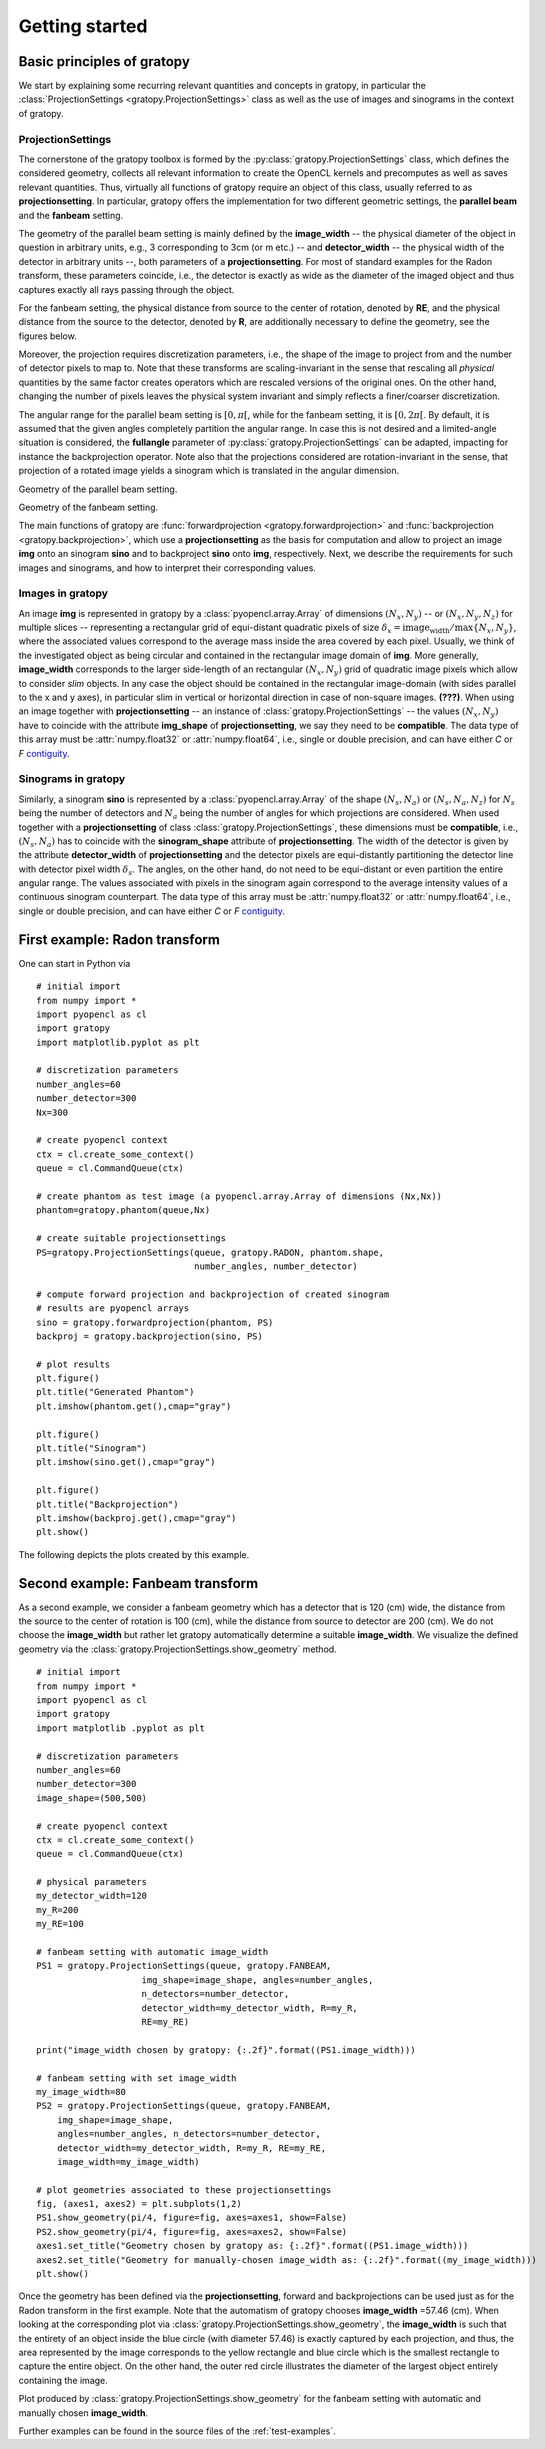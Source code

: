 .. _getting-started:

Getting started
===============

Basic principles of gratopy
---------------------------

We start by explaining some recurring relevant quantities and concepts in gratopy, in particular the :class:`ProjectionSettings <gratopy.ProjectionSettings>` class as well as the use of images and sinograms in the context of gratopy.

ProjectionSettings
''''''''''''''''''

The cornerstone of the gratopy toolbox is formed by the :py:class:`gratopy.ProjectionSettings` class, which defines the considered geometry, collects all relevant 
information to create the OpenCL kernels and precomputes as well as saves
relevant quantities. Thus, virtually all functions of gratopy require an object of this class, usually referred to as **projectionsetting**. 
In particular, gratopy offers the implementation for two different geometric settings, the **parallel beam** and the **fanbeam** setting. 

The geometry of the parallel beam setting is mainly defined by the **image_width** -- the physical diameter of the object in question in arbitrary units, e.g., 3 corresponding to 3cm (or m etc.) -- and **detector_width** -- the physical width of the detector in arbitrary units --,
both parameters of a **projectionsetting**. For most of standard examples for the Radon transform, these parameters coincide, i.e., the detector is exactly as wide as the diameter of the imaged object and thus captures exactly all rays passing through the object. 

For the fanbeam setting, the physical distance from source to the center of rotation, denoted by **RE**, and the physical distance from the source to the detector, denoted by **R**, are additionally necessary to define 
the geometry, see the figures below. 

Moreover, the projection requires discretization parameters, i.e., the shape of the image to project from and the number of detector pixels to map to. Note that these transforms are scaling-invariant in the sense that
rescaling all *physical* quantities by the same factor creates operators which are rescaled versions of the original ones. On the other hand, changing the number of pixels leaves the 
physical system invariant and simply reflects a finer/coarser discretization.

The angular range for the parallel beam setting is :math:`[0,\pi[`, while for the fanbeam setting, it is :math:`[0,2\pi[`. 
By default, it is assumed that the given angles completely partition the angular range. In case this is not desired  and a limited-angle situation
is considered, the **fullangle** parameter of :py:class:`gratopy.ProjectionSettings` can be adapted, impacting for instance the backprojection operator.
Note also that the projections considered are rotation-invariant in the sense, that projection of a rotated image yields a sinogram which is translated in the angular dimension.


.. image:: graphics/radon-1.png
    :width: 5000
    :alt: Depiction of parallel beam geometry
    
Geometry of the parallel beam setting.

	
.. image:: graphics/fanbeam-1.png
    :width: 5000
    :alt: Depiction of fan beam geometry
    
Geometry of the fanbeam setting.

The main functions of gratopy are  :func:`forwardprojection <gratopy.forwardprojection>` and :func:`backprojection <gratopy.backprojection>`, which use a **projectionsetting** as the basis for computation and allow to project 
an image **img** onto an sinogram **sino** and to backproject **sino** onto **img**, respectively. Next, we describe the requirements for such images and sinograms, and how to interpret their corresponding values.

.. _compatible:

Images in gratopy
'''''''''''''''''

An image **img** is represented in gratopy by a :class:`pyopencl.array.Array` of dimensions :math:`(N_x,N_y)`
-- or :math:`(N_x,N_y,N_z)` for multiple slices -- representing a rectangular grid of equi-distant quadratic pixels of size :math:`\delta_x=\mathrm{image_width}/\max\{N_x,N_y\}`,
where the associated values correspond to the average mass inside the area covered by each pixel. Usually, we think of the investigated object as being circular and contained in
the rectangular image domain of **img**. More generally, **image_width** corresponds to the larger side-length of an rectangular :math:`(N_x,N_y)` grid  of quadratic image pixels
which allow to consider *slim* objects.  
In any case the object should be contained in the rectangular image-domain (with sides parallel to the x and y axes), in particular slim in vertical or horizontal direction in case of non-square images.  **(???)**.
When using an image together with **projectionsetting** -- an instance of :class:`gratopy.ProjectionSettings` --  the values :math:`(N_x,N_y)` have to coincide with the attribute **img_shape** of **projectionsetting**, we say they need to be **compatible**. The data type
of this array must be :attr:`numpy.float32` or :attr:`numpy.float64`, i.e., single or double precision, and can have either *C* or *F* contiguity_.

.. _contiguity: https://documen.tician.de/pyopencl/array.html#pyopencl.array.Array

.. _compatible-sino:

Sinograms in gratopy
''''''''''''''''''''

Similarly, a sinogram  **sino** is represented by a :class:`pyopencl.array.Array`  of the shape :math:`(N_s,N_a)` or :math:`(N_s,N_a,N_z)` for :math:`N_s` being the number of detectors and :math:`N_a` being the number of angles for which projections are considered. 
When used together with a **projectionsetting** of class :class:`gratopy.ProjectionSettings`, these dimensions must be **compatible**, i.e., :math:`(N_s,N_a)` has to coincide with the  **sinogram_shape** attribute of **projectionsetting**. 
The width of the detector is given by the attribute **detector_width** of **projectionsetting** and the detector pixels are equi-distantly partitioning the detector line with detector pixel width 
:math:`\delta_s`. The angles, on the other hand, do not need to be equi-distant or even partition the entire angular range. The values associated with pixels in the sinogram again correspond to the average
intensity values of a continuous sinogram counterpart. The data type of this array must be :attr:`numpy.float32` or :attr:`numpy.float64`, i.e., single or double precision, and can have either *C* or *F* contiguity_.
 
First example: Radon transform
------------------------------

One can start in Python via
::

    # initial import
    from numpy import *
    import pyopencl as cl
    import gratopy
    import matplotlib.pyplot as plt
    
    # discretization parameters
    number_angles=60
    number_detector=300
    Nx=300

    # create pyopencl context
    ctx = cl.create_some_context()
    queue = cl.CommandQueue(ctx)
	
    # create phantom as test image (a pyopencl.array.Array of dimensions (Nx,Nx))
    phantom=gratopy.phantom(queue,Nx)
	
    # create suitable projectionsettings
    PS=gratopy.ProjectionSettings(queue, gratopy.RADON, phantom.shape,
                                  number_angles, number_detector)
		
    # compute forward projection and backprojection of created sinogram
    # results are pyopencl arrays	
    sino = gratopy.forwardprojection(phantom, PS)
    backproj = gratopy.backprojection(sino, PS)

    # plot results
    plt.figure()
    plt.title("Generated Phantom")
    plt.imshow(phantom.get(),cmap="gray")
    
    plt.figure()
    plt.title("Sinogram")
    plt.imshow(sino.get(),cmap="gray")

    plt.figure()
    plt.title("Backprojection")
    plt.imshow(backproj.get(),cmap="gray")
    plt.show()

The following depicts the plots created by this example.

.. image:: graphics/phantom-1.png
    :width: 5000

.. image:: graphics/sinogram-1.png
    :width: 5000
    
.. image:: graphics/backprojection-1.png
    :width: 5000


Second example: Fanbeam transform
---------------------------------

As a second example, we consider a fanbeam geometry which has a detector that is 120 (cm) wide, the distance from the source to the center of rotation is 100 (cm),
while the distance from source to detector are 200 (cm). We do not choose the **image_width** but rather let gratopy automatically determine a suitable **image_width**. We visualize the defined geometry via the :class:`gratopy.ProjectionSettings.show_geometry` method.
::

    # initial import
    from numpy import *
    import pyopencl as cl
    import gratopy
    import matplotlib .pyplot as plt
    
    # discretization parameters
    number_angles=60
    number_detector=300
    image_shape=(500,500)
	
    # create pyopencl context
    ctx = cl.create_some_context()
    queue = cl.CommandQueue(ctx)

    # physical parameters
    my_detector_width=120
    my_R=200
    my_RE=100
	
    # fanbeam setting with automatic image_width
    PS1 = gratopy.ProjectionSettings(queue, gratopy.FANBEAM,
                        img_shape=image_shape, angles=number_angles,
			n_detectors=number_detector, 
                        detector_width=my_detector_width, R=my_R,
			RE=my_RE)
    
    print("image_width chosen by gratopy: {:.2f}".format((PS1.image_width)))

    # fanbeam setting with set image_width
    my_image_width=80    
    PS2 = gratopy.ProjectionSettings(queue, gratopy.FANBEAM,
        img_shape=image_shape,
        angles=number_angles, n_detectors=number_detector, 
        detector_width=my_detector_width, R=my_R, RE=my_RE,
        image_width=my_image_width)

    # plot geometries associated to these projectionsettings
    fig, (axes1, axes2) = plt.subplots(1,2)
    PS1.show_geometry(pi/4, figure=fig, axes=axes1, show=False)
    PS2.show_geometry(pi/4, figure=fig, axes=axes2, show=False)
    axes1.set_title("Geometry chosen by gratopy as: {:.2f}".format((PS1.image_width)))
    axes2.set_title("Geometry for manually-chosen image_width as: {:.2f}".format((my_image_width)))
    plt.show()
    
Once the geometry has been defined via the **projectionsetting**, forward and backprojections can be used just as for the Radon transform in the first example.
Note that the automatism of gratopy chooses **image_width** =57.46 (cm). When looking at the corresponding plot via :class:`gratopy.ProjectionSettings.show_geometry`, the **image_width** is such that the entirety of an object inside 
the blue circle (with diameter 57.46) is exactly captured by each projection, and thus, the area represented by the image corresponds to the yellow rectangle and blue circle which is the smallest rectangle to capture the entire object. On the other hand, the outer red circle illustrates the diameter of the largest object entirely containing the image.

.. image:: graphics/figure-1.png
    :width: 5000
    :align: center

Plot produced by :class:`gratopy.ProjectionSettings.show_geometry` for the fanbeam setting with automatic and manually chosen **image_width**.

Further examples can be found in the source files of the :ref:`test-examples`. 
